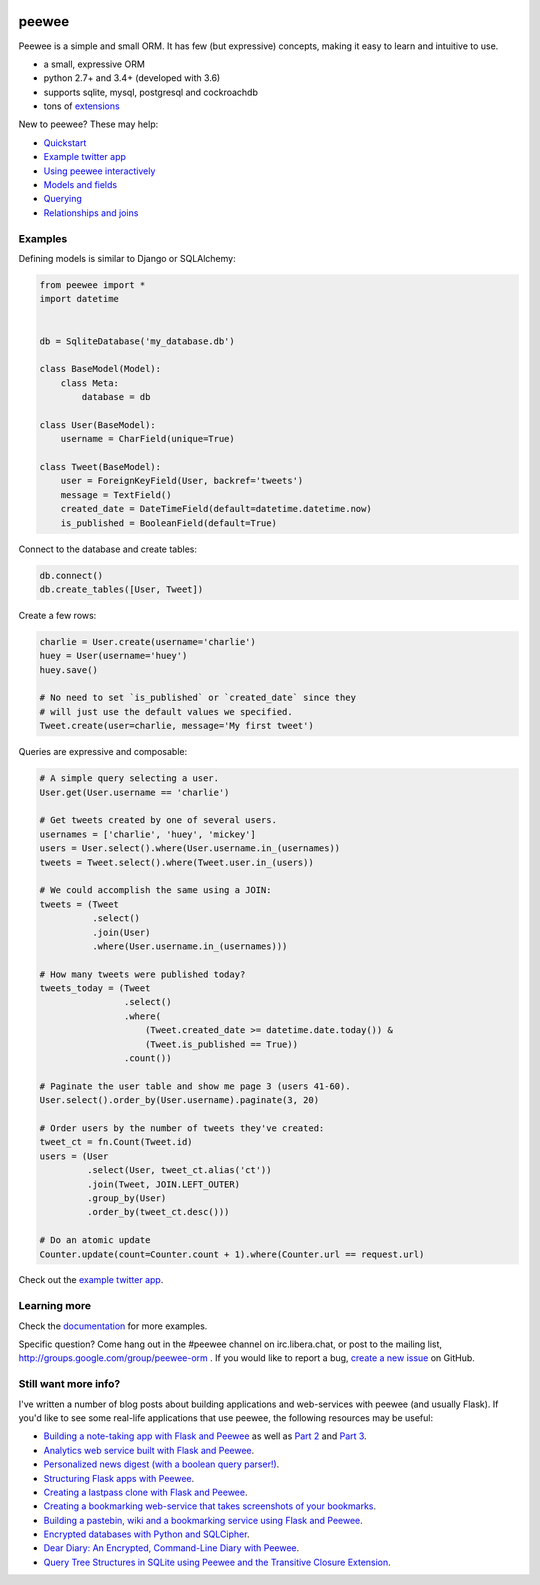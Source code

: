 .. image:: https://media.charlesleifer.com/blog/photos/peewee3-logo.png

peewee
======

Peewee is a simple and small ORM. It has few (but expressive) concepts, making it easy to learn and intuitive to use.

* a small, expressive ORM
* python 2.7+ and 3.4+ (developed with 3.6)
* supports sqlite, mysql, postgresql and cockroachdb
* tons of `extensions <http://docs.peewee-orm.com/en/latest/peewee/playhouse.html>`_

.. image:: https://travis-ci.org/coleifer/peewee.svg?branch=master
  :target: https://travis-ci.org/coleifer/peewee

New to peewee? These may help:

* `Quickstart <http://docs.peewee-orm.com/en/latest/peewee/quickstart.html#quickstart>`_
* `Example twitter app <http://docs.peewee-orm.com/en/latest/peewee/example.html>`_
* `Using peewee interactively <http://docs.peewee-orm.com/en/latest/peewee/interactive.html>`_
* `Models and fields <http://docs.peewee-orm.com/en/latest/peewee/models.html>`_
* `Querying <http://docs.peewee-orm.com/en/latest/peewee/querying.html>`_
* `Relationships and joins <http://docs.peewee-orm.com/en/latest/peewee/relationships.html>`_

Examples
--------

Defining models is similar to Django or SQLAlchemy:

.. code-block:: python

    from peewee import *
    import datetime


    db = SqliteDatabase('my_database.db')

    class BaseModel(Model):
        class Meta:
            database = db

    class User(BaseModel):
        username = CharField(unique=True)

    class Tweet(BaseModel):
        user = ForeignKeyField(User, backref='tweets')
        message = TextField()
        created_date = DateTimeField(default=datetime.datetime.now)
        is_published = BooleanField(default=True)

Connect to the database and create tables:

.. code-block:: python

    db.connect()
    db.create_tables([User, Tweet])

Create a few rows:

.. code-block:: python

    charlie = User.create(username='charlie')
    huey = User(username='huey')
    huey.save()

    # No need to set `is_published` or `created_date` since they
    # will just use the default values we specified.
    Tweet.create(user=charlie, message='My first tweet')

Queries are expressive and composable:

.. code-block:: python

    # A simple query selecting a user.
    User.get(User.username == 'charlie')

    # Get tweets created by one of several users.
    usernames = ['charlie', 'huey', 'mickey']
    users = User.select().where(User.username.in_(usernames))
    tweets = Tweet.select().where(Tweet.user.in_(users))

    # We could accomplish the same using a JOIN:
    tweets = (Tweet
              .select()
              .join(User)
              .where(User.username.in_(usernames)))

    # How many tweets were published today?
    tweets_today = (Tweet
                    .select()
                    .where(
                        (Tweet.created_date >= datetime.date.today()) &
                        (Tweet.is_published == True))
                    .count())

    # Paginate the user table and show me page 3 (users 41-60).
    User.select().order_by(User.username).paginate(3, 20)

    # Order users by the number of tweets they've created:
    tweet_ct = fn.Count(Tweet.id)
    users = (User
             .select(User, tweet_ct.alias('ct'))
             .join(Tweet, JOIN.LEFT_OUTER)
             .group_by(User)
             .order_by(tweet_ct.desc()))

    # Do an atomic update
    Counter.update(count=Counter.count + 1).where(Counter.url == request.url)

Check out the `example twitter app <http://docs.peewee-orm.com/en/latest/peewee/example.html>`_.

Learning more
-------------

Check the `documentation <http://docs.peewee-orm.com/>`_ for more examples.

Specific question? Come hang out in the #peewee channel on irc.libera.chat, or post to the mailing list, http://groups.google.com/group/peewee-orm . If you would like to report a bug, `create a new issue <https://github.com/coleifer/peewee/issues/new>`_ on GitHub.

Still want more info?
---------------------

.. image:: https://media.charlesleifer.com/blog/photos/wat.jpg

I've written a number of blog posts about building applications and web-services with peewee (and usually Flask). If you'd like to see some real-life applications that use peewee, the following resources may be useful:

* `Building a note-taking app with Flask and Peewee <https://charlesleifer.com/blog/saturday-morning-hack-a-little-note-taking-app-with-flask/>`_ as well as `Part 2 <https://charlesleifer.com/blog/saturday-morning-hacks-revisiting-the-notes-app/>`_ and `Part 3 <https://charlesleifer.com/blog/saturday-morning-hacks-adding-full-text-search-to-the-flask-note-taking-app/>`_.
* `Analytics web service built with Flask and Peewee <https://charlesleifer.com/blog/saturday-morning-hacks-building-an-analytics-app-with-flask/>`_.
* `Personalized news digest (with a boolean query parser!) <https://charlesleifer.com/blog/saturday-morning-hack-personalized-news-digest-with-boolean-query-parser/>`_.
* `Structuring Flask apps with Peewee <https://charlesleifer.com/blog/structuring-flask-apps-a-how-to-for-those-coming-from-django/>`_.
* `Creating a lastpass clone with Flask and Peewee <https://charlesleifer.com/blog/creating-a-personal-password-manager/>`_.
* `Creating a bookmarking web-service that takes screenshots of your bookmarks <https://charlesleifer.com/blog/building-bookmarking-service-python-and-phantomjs/>`_.
* `Building a pastebin, wiki and a bookmarking service using Flask and Peewee <https://charlesleifer.com/blog/dont-sweat-small-stuff-use-flask-blueprints/>`_.
* `Encrypted databases with Python and SQLCipher <https://charlesleifer.com/blog/encrypted-sqlite-databases-with-python-and-sqlcipher/>`_.
* `Dear Diary: An Encrypted, Command-Line Diary with Peewee <https://charlesleifer.com/blog/dear-diary-an-encrypted-command-line-diary-with-python/>`_.
* `Query Tree Structures in SQLite using Peewee and the Transitive Closure Extension <https://charlesleifer.com/blog/querying-tree-structures-in-sqlite-using-python-and-the-transitive-closure-extension/>`_.


